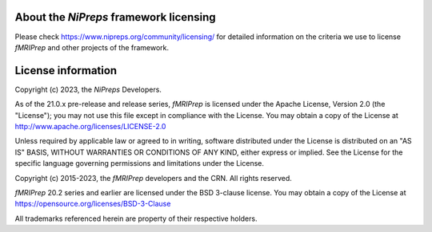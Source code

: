 About the *NiPreps* framework licensing
---------------------------------------
Please check https://www.nipreps.org/community/licensing/ for detailed
information on the criteria we use to license *fMRIPrep* and other
projects of the framework.

License information
-------------------
Copyright (c) 2023, the *NiPreps* Developers.

As of the 21.0.x pre-release and release series, *fMRIPrep* is
licensed under the Apache License, Version 2.0 (the "License");
you may not use this file except in compliance with the License.
You may obtain a copy of the License at
http://www.apache.org/licenses/LICENSE-2.0

Unless required by applicable law or agreed to in writing, software
distributed under the License is distributed on an "AS IS" BASIS,
WITHOUT WARRANTIES OR CONDITIONS OF ANY KIND, either express or implied.
See the License for the specific language governing permissions and
limitations under the License.

Copyright (c) 2015-2023, the *fMRIPrep* developers and the CRN.
All rights reserved.

*fMRIPrep* 20.2 series and earlier are
licensed under the BSD 3-clause license.
You may obtain a copy of the License at
https://opensource.org/licenses/BSD-3-Clause

All trademarks referenced herein are property of their respective holders.
